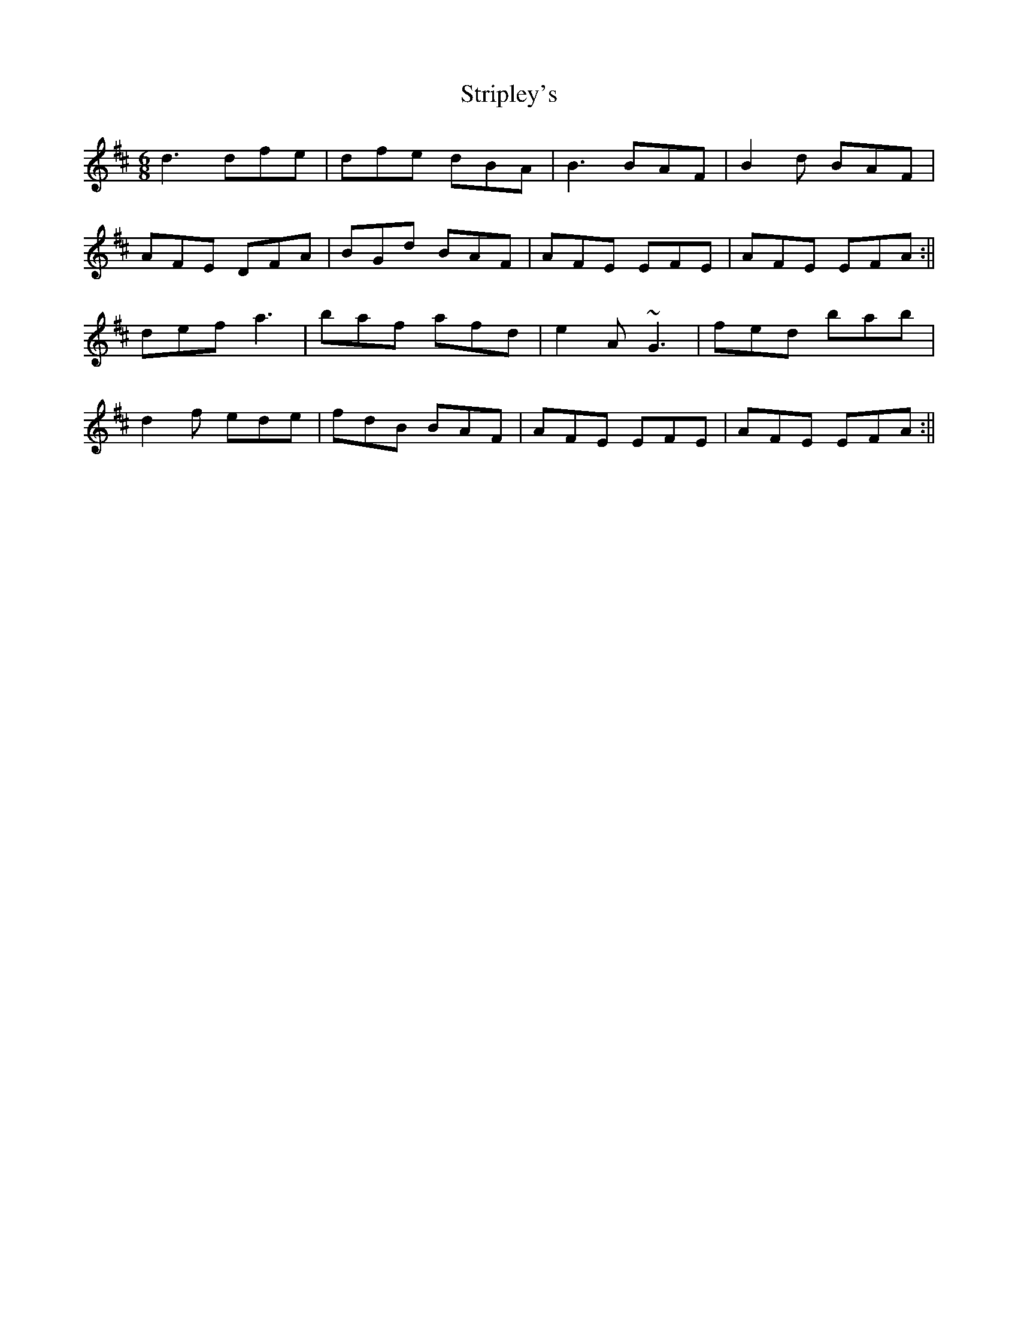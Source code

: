 X: 1
T:Stripley's
R:Jig
S:Tim Britton
M:6/8
L:1/8
K:D
d3 dfe|dfe dBA|B3 BAF|B2d BAF|!
AFE DFA|BGd BAF|AFE EFE|AFE EFA:||!
def a3|baf afd|e2A ~G3|fed bab|!
d2f ede|fdB BAF|AFE EFE|AFE EFA:||!
